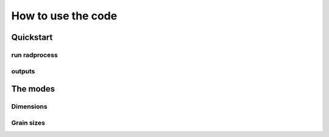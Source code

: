 How to use the code
************


Quickstart
=================


run radprocess
---------------------


outputs
---------------------


The modes
=================


Dimensions
---------------------

Grain sizes
---------------------
